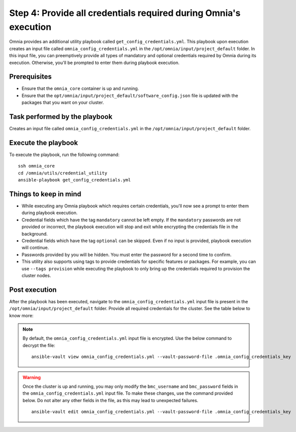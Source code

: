 Step 4: Provide all credentials required during Omnia's execution
===================================================================

Omnia provides an additional utility playbook called ``get_config_credentials.yml``. This playbook upon execution creates an input file called ``omnia_config_credentials.yml`` in the ``/opt/omnia/input/project_default`` folder.
In this input file, you can preemptively provide all types of mandatory and optional credentials required by Omnia during its execution. Otherwise, you'll be prompted to enter them during playbook execution.

Prerequisites
---------------

* Ensure that the ``omnia_core`` container is up and running.
* Ensure that the ``opt/omnia/input/project_default/software_config.json`` file is updated with the packages that you want on your cluster.

Task performed by the playbook
---------------------------------

Creates an input file called ``omnia_config_credentials.yml`` in the ``/opt/omnia/input/project_default`` folder.

Execute the playbook
----------------------

To execute the playbook, run the following command: ::

    ssh omnia_core
    cd /omnia/utils/credential_utility
    ansible-playbook get_config_credentials.yml

Things to keep in mind
------------------------

* While executing any Omnia playbook which requires certain credentials, you'll now see a prompt to enter them during playbook execution.
* Credential fields which have the tag ``mandatory`` cannot be left empty. If the ``mandatory`` passwords are not provided or incorrect, the playbook execution will stop and exit while encrypting the credentials file in the background.
* Credential fields which have the tag ``optional`` can be skipped. Even if no input is provided, playbook execution will continue.
* Passwords provided by you will be hidden. You must enter the password for a second time to confirm.
* This utility also supports using tags to provide credentials for specific features or packages. For example, you can use ``--tags provision`` while executing the playbook to only bring up the credentials required to provision the cluster nodes.

Post execution
----------------

After the playbook has been executed, navigate to the ``omnia_config_credentials.yml`` input file is present in the ``/opt/omnia/input/project_default`` folder.
Provide all required credentials for the cluster. See the table below to know more:

.. note:: By default, the ``omnia_config_credentials.yml`` input file is encrypted. Use the below command to decrypt the file: 
    ::
        ansible-vault view omnia_config_credentials.yml --vault-password-file .omnia_config_credentials_key
   
.. csv-table:: Omnia credentials
   :file: ../../Tables/credentials_utility.csv
   :header-rows: 1
   :keepspace:

.. warning:: Once the cluster is up and running, you may only modify the ``bmc_username`` and ``bmc_password`` fields in the ``omnia_config_credentials.yml`` input file. To make these changes, use the command provided below. Do not alter any other fields in the file, as this may lead to unexpected failures.
    ::
        ansible-vault edit omnia_config_credentials.yml --vault-password-file .omnia_config_credentials_key